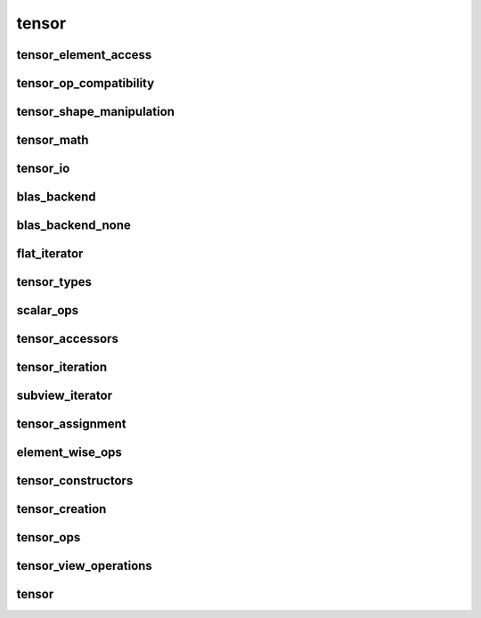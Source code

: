 
tensor
======


tensor_element_access
---------------------

.. doxygenfile:: tensor/tensor_element_access.hpp
   :project: SQUINT


tensor_op_compatibility
-----------------------

.. doxygenfile:: tensor/tensor_op_compatibility.hpp
   :project: SQUINT


tensor_shape_manipulation
-------------------------

.. doxygenfile:: tensor/tensor_shape_manipulation.hpp
   :project: SQUINT


tensor_math
-----------

.. doxygenfile:: tensor/tensor_math.hpp
   :project: SQUINT


tensor_io
---------

.. doxygenfile:: tensor/tensor_io.hpp
   :project: SQUINT


blas_backend
------------

.. doxygenfile:: tensor/blas_backend.hpp
   :project: SQUINT


blas_backend_none
-----------------

.. doxygenfile:: tensor/blas_backend_none.hpp
   :project: SQUINT


flat_iterator
-------------

.. doxygenfile:: tensor/flat_iterator.hpp
   :project: SQUINT


tensor_types
------------

.. doxygenfile:: tensor/tensor_types.hpp
   :project: SQUINT


scalar_ops
----------

.. doxygenfile:: tensor/scalar_ops.hpp
   :project: SQUINT


tensor_accessors
----------------

.. doxygenfile:: tensor/tensor_accessors.hpp
   :project: SQUINT


tensor_iteration
----------------

.. doxygenfile:: tensor/tensor_iteration.hpp
   :project: SQUINT


subview_iterator
----------------

.. doxygenfile:: tensor/subview_iterator.hpp
   :project: SQUINT


tensor_assignment
-----------------

.. doxygenfile:: tensor/tensor_assignment.hpp
   :project: SQUINT


element_wise_ops
----------------

.. doxygenfile:: tensor/element_wise_ops.hpp
   :project: SQUINT


tensor_constructors
-------------------

.. doxygenfile:: tensor/tensor_constructors.hpp
   :project: SQUINT


tensor_creation
---------------

.. doxygenfile:: tensor/tensor_creation.hpp
   :project: SQUINT


tensor_ops
----------

.. doxygenfile:: tensor/tensor_ops.hpp
   :project: SQUINT


tensor_view_operations
----------------------

.. doxygenfile:: tensor/tensor_view_operations.hpp
   :project: SQUINT


tensor
------

.. doxygenfile:: tensor/tensor.hpp
   :project: SQUINT


